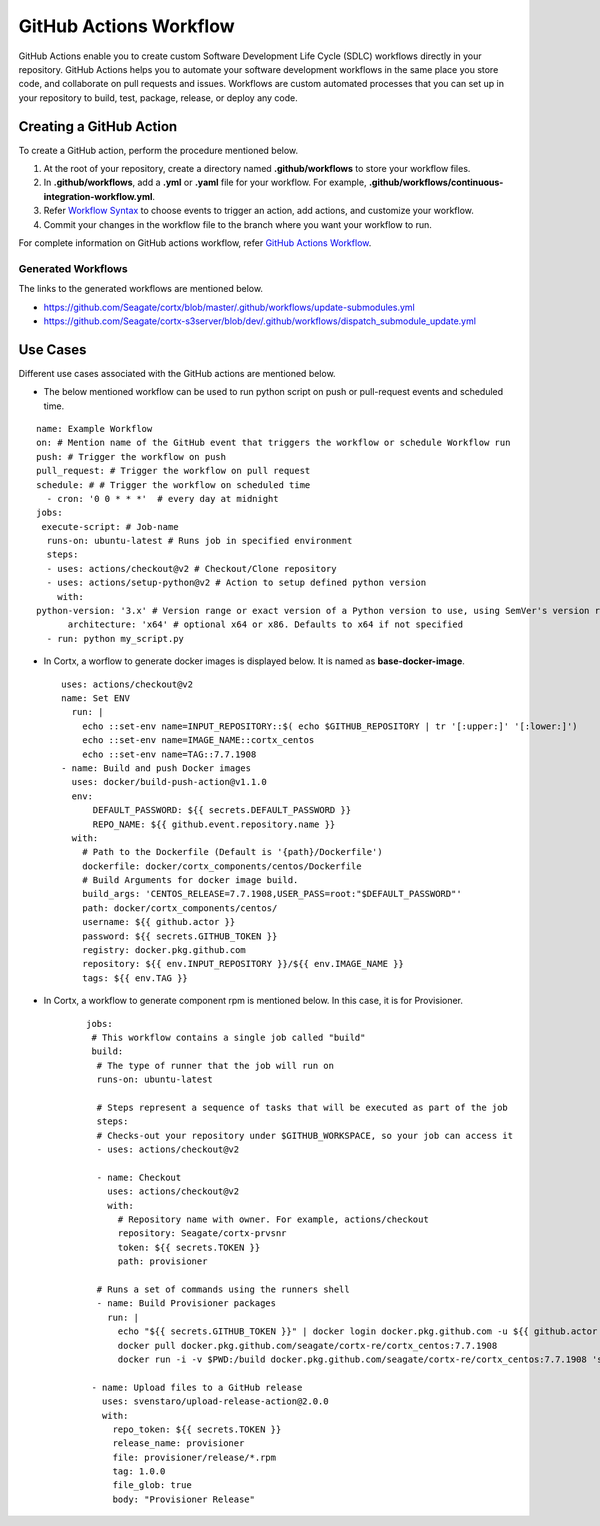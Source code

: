 =======================
GitHub Actions Workflow
=======================

GitHub Actions enable you to create custom Software Development Life Cycle (SDLC) workflows directly in your repository. GitHub Actions helps you to automate your software development workflows in the same place you store code, and collaborate on pull requests and issues. Workflows are custom automated processes that you can set up in your repository to build, test, package, release, or deploy any code.

************************
Creating a GitHub Action
************************

To create a GitHub action, perform the procedure mentioned below.

1. At the root of your repository, create a directory named **.github/workflows** to store your workflow files.
2. In **.github/workflows**, add a **.yml** or **.yaml** file for your workflow. For example, **.github/workflows/continuous-integration-workflow.yml**.
3. Refer `Workflow Syntax <https://docs.github.com/en/actions/reference/workflow-syntax-for-github-actions>`_ to choose events to trigger an action, add actions, and customize your workflow.
4. Commit your changes in the workflow file to the branch where you want your workflow to run.


For complete information on GitHub actions workflow, refer `GitHub Actions Workflow <https://docs.github.com/en/actions>`_.

Generated Workflows
===================

The links to the generated workflows are mentioned below.

- `https://github.com/Seagate/cortx/blob/master/.github/workflows/update-submodules.yml <https://github.com/Seagate/cortx/blob/master/.github/workflows/update-submodules.yml>`_
- `https://github.com/Seagate/cortx-s3server/blob/dev/.github/workflows/dispatch_submodule_update.yml <https://github.com/Seagate/cortx-s3server/blob/dev/.github/workflows/dispatch_submodule_update.yml>`_

*********
Use Cases
*********
Different use cases associated with the GitHub actions are mentioned below.

- The below mentioned workflow can be used to run python script on push or pull-request events and scheduled time.

::
 
  name: Example Workflow
  on: # Mention name of the GitHub event that triggers the workflow or schedule Workflow run
  push: # Trigger the workflow on push
  pull_request: # Trigger the workflow on pull request
  schedule: # # Trigger the workflow on scheduled time
    - cron: '0 0 * * *'  # every day at midnight
  jobs:
   execute-script: # Job-name
    runs-on: ubuntu-latest # Runs job in specified environment
    steps:
    - uses: actions/checkout@v2 # Checkout/Clone repository
    - uses: actions/setup-python@v2 # Action to setup defined python version
      with:
  python-version: '3.x' # Version range or exact version of a Python version to use, using SemVer's version range syntax
        architecture: 'x64' # optional x64 or x86. Defaults to x64 if not specified
    - run: python my_script.py
    
    
- In Cortx, a worflow to generate docker images is displayed below. It is named as **base-docker-image**.
 
  ::
        
   uses: actions/checkout@v2
   name: Set ENV
     run: |
       echo ::set-env name=INPUT_REPOSITORY::$( echo $GITHUB_REPOSITORY | tr '[:upper:]' '[:lower:]')
       echo ::set-env name=IMAGE_NAME::cortx_centos
       echo ::set-env name=TAG::7.7.1908
   - name: Build and push Docker images
     uses: docker/build-push-action@v1.1.0
     env:
         DEFAULT_PASSWORD: ${{ secrets.DEFAULT_PASSWORD }}
         REPO_NAME: ${{ github.event.repository.name }}
     with:
       # Path to the Dockerfile (Default is '{path}/Dockerfile')
       dockerfile: docker/cortx_components/centos/Dockerfile 
       # Build Arguments for docker image build. 
       build_args: 'CENTOS_RELEASE=7.7.1908,USER_PASS=root:"$DEFAULT_PASSWORD"'
       path: docker/cortx_components/centos/
       username: ${{ github.actor }}
       password: ${{ secrets.GITHUB_TOKEN }}
       registry: docker.pkg.github.com
       repository: ${{ env.INPUT_REPOSITORY }}/${{ env.IMAGE_NAME }}
       tags: ${{ env.TAG }}
       
- In Cortx, a workflow to generate component rpm is mentioned below. In this case, it is for Provisioner.
  
   ::
   
    jobs:
     # This workflow contains a single job called "build"
     build:
      # The type of runner that the job will run on
      runs-on: ubuntu-latest

      # Steps represent a sequence of tasks that will be executed as part of the job
      steps:
      # Checks-out your repository under $GITHUB_WORKSPACE, so your job can access it
      - uses: actions/checkout@v2
    
      - name: Checkout
        uses: actions/checkout@v2
        with:
          # Repository name with owner. For example, actions/checkout
          repository: Seagate/cortx-prvsnr
          token: ${{ secrets.TOKEN }}
          path: provisioner

      # Runs a set of commands using the runners shell
      - name: Build Provisioner packages
        run: |
          echo "${{ secrets.GITHUB_TOKEN }}" | docker login docker.pkg.github.com -u ${{ github.actor }} --password-stdin
          docker pull docker.pkg.github.com/seagate/cortx-re/cortx_centos:7.7.1908
          docker run -i -v $PWD:/build docker.pkg.github.com/seagate/cortx-re/cortx_centos:7.7.1908 'sh /build/build_scripts/build_provisoiner.sh'
       
     - name: Upload files to a GitHub release
       uses: svenstaro/upload-release-action@2.0.0
       with:
         repo_token: ${{ secrets.TOKEN }}
         release_name: provisioner
         file: provisioner/release/*.rpm
         tag: 1.0.0
         file_glob: true
         body: "Provisioner Release"

